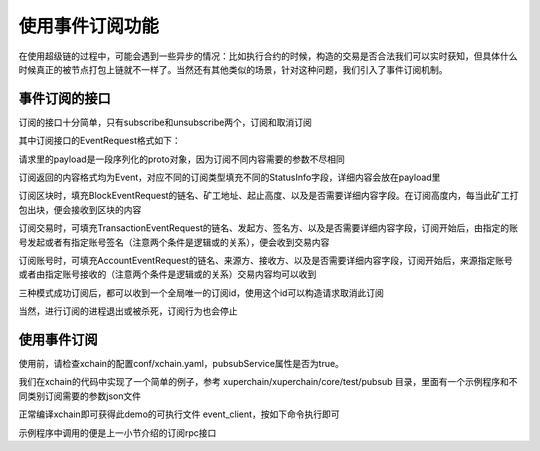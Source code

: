 
使用事件订阅功能
================

在使用超级链的过程中，可能会遇到一些异步的情况：比如执行合约的时候，构造的交易是否合法我们可以实时获知，但具体什么时候真正的被节点打包上链就不一样了。当然还有其他类似的场景，针对这种问题，我们引入了事件订阅机制。

事件订阅的接口
--------------

订阅的接口十分简单，只有subscribe和unsubscribe两个，订阅和取消订阅

.. code-block:: protobuf
    :linenos:

    service PubsubService {
        rpc Subscribe (EventRequest) returns (stream Event);
        rpc Unsubscribe (UnsubscribeRequest) returns (UnsubscribeResponse) {}
    }

其中订阅接口的EventRequest格式如下：

.. code-block:: protobuf
    :linenos:

    message EventRequest {
        EventType type = 1;
        bytes payload = 2;
    }
    // EventType 主要有区块、交易、账户 3种
    enum EventType {
        UNDEFINED = 0;
        BLOCK = 1;
        TRANSACTION = 2;
        ACCOUNT = 3;
        SUBSCRIBE_RESPONSE = 4;
    }

请求里的payload是一段序列化的proto对象，因为订阅不同内容需要的参数不尽相同

.. code-block:: protobuf
    :linenos:

    // BlockEventRequest 订阅区块请求
    message BlockEventRequest {
        string bcname = 1;
        string proposer = 2;
        int64 start_height = 3;
        int64 end_height = 4;
        bool need_content = 5;
    }

    // TransactionEventRequest 订阅交易请求
    message TransactionEventRequest {
        string bcname = 1;
        string initiator = 2;
        string auth_require = 3;
        bool need_content = 4;
    }

    // AccountEventRequest 订阅账户请求
    message AccountEventRequest {
        string bcname = 1;
        string from_addr = 2;
        string to_addr = 3;
        bool need_content = 4;
    }

订阅返回的内容格式均为Event，对应不同的订阅类型填充不同的StatusInfo字段，详细内容会放在payload里

.. code-block:: protobuf
    :linenos:

    message Event {
        string id = 1;
        EventType type = 2;
        bytes payload = 3;
        BlockStatusInfo block_status = 4;
        TransactionStatusInfo tx_status = 5;
        AccountStatusInfo account_status = 6;
    }

订阅区块时，填充BlockEventRequest的链名、矿工地址、起止高度、以及是否需要详细内容字段。在订阅高度内，每当此矿工打包出块，便会接收到区块的内容

.. code-block:: protobuf
    :linenos:

    message BlockStatusInfo {
        string bcname = 1;
        string proposer = 2;
        int64 height = 3;
        BlockStatus status = 4;
    }

订阅交易时，可填充TransactionEventRequest的链名、发起方、签名方、以及是否需要详细内容字段，订阅开始后，由指定的账号发起或者有指定账号签名（注意两个条件是逻辑或的关系），便会收到交易内容

.. code-block:: protobuf
    :linenos:

    message TransactionStatusInfo {
        string bcname = 1;
        string initiator = 2;
        repeated string auth_require = 3;
        TransactionStatus status = 4;
    }

订阅账号时，可填充AccountEventRequest的链名、来源方、接收方、以及是否需要详细内容字段，订阅开始后，来源指定账号或者由指定账号接收的（注意两个条件是逻辑或的关系）交易内容均可以收到

.. code-block:: protobuf
    :linenos:

    message AccountStatusInfo {
        string bcname = 1;
        repeated string from_addr = 2;
        repeated string to_addr = 3;
        TransactionStatus status = 4;
    }

三种模式成功订阅后，都可以收到一个全局唯一的订阅id，使用这个id可以构造请求取消此订阅

.. code-block:: protobuf
    :linenos:

    // UnsubscribeRequest 取消事件订阅请求
    message UnsubscribeRequest {
        string id = 1;
    }

当然，进行订阅的进程退出或被杀死，订阅行为也会停止

使用事件订阅
------------
使用前，请检查xchain的配置conf/xchain.yaml，pubsubService属性是否为true。

我们在xchain的代码中实现了一个简单的例子，参考 xuperchain/xuperchain/core/test/pubsub 目录，里面有一个示例程序和不同类别订阅需要的参数json文件

正常编译xchain即可获得此demo的可执行文件 event_client，按如下命令执行即可

.. code-block:: bash
    :linenos:

    ./event_client -c subscribe -f accountEventSubscribe.json -h localhost:37101
    ./event_client -c unsubscribe -id xxxxxxxxxxxxxxxxxxx

示例程序中调用的便是上一小节介绍的订阅rpc接口
